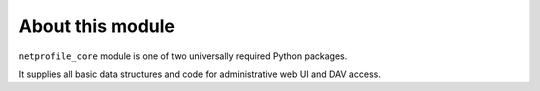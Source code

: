 About this module
=================

``netprofile_core`` module is one of two universally required Python packages.

It supplies all basic data structures and code for administrative web UI and
DAV access.

